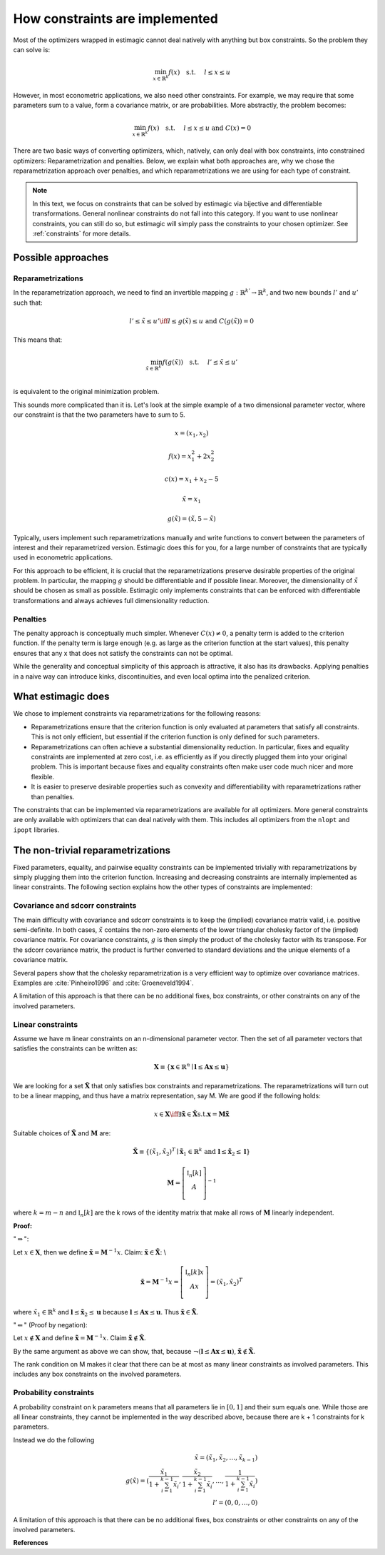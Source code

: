 .. _implementation_of_constraints:

How constraints are implemented
===============================

Most of the optimizers wrapped in estimagic cannot deal natively with anything but box
constraints. So the problem they can solve is:

.. math::

    \min_{x \in \mathbb{R}^k} f(x) \quad \text{s.t.} \hspace{0.5cm} l \leq x \leq u

However, in most econometric applications, we also need other constraints. For example,
we may require that some parameters sum to a value, form a covariance matrix, or
are probabilities. More abstractly, the problem becomes:

.. math::

    \min_{x \in \mathbb{R}^k} f(x) \quad \text{s.t.} \hspace{0.5cm} l \leq x \leq u
    \text{  and  } C(x) = 0

There are two basic ways of converting optimizers, which, natively, can only deal with box
constraints, into constrained optimizers: Reparametrization and penalties. Below, we
explain what both approaches are, why we chose the reparametrization approach over
penalties, and which reparametrizations we are using for each type of constraint.

.. note::

    In this text, we focus on constraints that can be solved by estimagic via bijective and
    differentiable transformations. General nonlinear constraints do not fall into this
    category. If you want to use nonlinear constraints, you can still do so, but
    estimagic will simply pass the constraints to your chosen optimizer. See
    :ref:`constraints` for more details.


Possible approaches
-------------------


Reparametrizations
~~~~~~~~~~~~~~~~~~

In the reparametrization approach, we need to find an invertible mapping
:math:`g : \mathbb{R}^{k'} \to \mathbb{R}^k`, and two new bounds :math:`l'` and
:math:`u'` such that:

.. math::

    l' \leq \tilde{x} \leq u' \iff l \leq g(\tilde{x}) \leq u \text {  and  }
    C(g(\tilde{x})) = 0

This means that:

.. math::

    \min_{\tilde{x} \in \mathbb{R}^{k'}} f(g(\tilde{x})) \quad \text{s.t.}
    \hspace{0.5cm} l' \leq \tilde{x} \leq u'\\


is equivalent to the original minimization problem.


This sounds more complicated than it is. Let's look at the simple example of a
two dimensional parameter vector, where our constraint is that the two parameters
have to sum to 5.

.. math::

    x = (x_1, x_2)

    f(x) = x_1^2 + 2 x_2^2

    c(x) = x_1 + x_2 - 5

    \tilde{x} = x_1

    g(\tilde{x}) = (\tilde{x}, 5 - \tilde{x})



Typically, users implement such reparametrizations manually and write functions to
convert between the parameters of interest and their reparametrized version. Estimagic
does this for you, for a large number of constraints that are typically used in
econometric applications.

For this approach to be efficient, it is crucial that the reparametrizations preserve
desirable properties of the original problem. In particular, the mapping :math:`g` should
be differentiable and if possible linear. Moreover, the dimensionality of
:math:`\tilde{x}` should be chosen as small as possible. Estimagic only implements
constraints that can be enforced with differentiable transformations and always achieves
full dimensionality reduction.


Penalties
~~~~~~~~~

The penalty approach is conceptually much simpler. Whenever :math:`C(x) \neq 0`, a
penalty term is added to the criterion function. If the penalty term is large enough
(e.g. as large as the criterion function at the start values), this penalty ensures that any x
that does not satisfy the constraints can not be optimal.

While the generality and conceptual simplicity of this approach is attractive, it also
has its drawbacks. Applying penalties in a naive way can introduce kinks,
discontinuities, and even local optima into the penalized criterion.


What estimagic does
-------------------

We chose to implement constraints via reparametrizations for the following reasons:

* Reparametrizations ensure that the criterion function is only evaluated at parameters
  that satisfy all constraints. This is not only efficient, but essential if the
  criterion function is only defined for such parameters.

* Reparametrizations can often achieve a substantial dimensionality reduction. In
  particular, fixes and equality constraints are implemented at zero cost, i.e. as
  efficiently as if you directly plugged them into your original problem. This is important because
  fixes and equality constraints often make user code much nicer and more flexible.

* It is easier to preserve desirable properties such as convexity and differentiability
  with reparametrizations rather than penalties.


The constraints that can be implemented via reparametrizations are available for all
optimizers. More general constraints are only available with optimizers that can deal
natively with them. This includes all optimizers from the ``nlopt`` and ``ipopt`` libraries.


The non-trivial reparametrizations
----------------------------------

Fixed parameters, equality, and pairwise equality constraints can be implemented
trivially with reparametrizations by simply plugging them into the criterion function.
Increasing and decreasing constraints are internally implemented as linear constraints.
The following section explains how the other types of constraints are implemented:


Covariance and sdcorr constraints
~~~~~~~~~~~~~~~~~~~~~~~~~~~~~~~~~

The main difficulty with covariance and sdcorr constraints is to keep the (implied)
covariance matrix valid, i.e. positive semi-definite. In both cases, :math:`\tilde{x}`
contains the non-zero elements of the lower triangular cholesky factor of the (implied)
covariance matrix. For covariance constraints, :math:`g` is then simply the product of
the cholesky factor with its transpose. For the sdcorr covariance matrix, the product is
further converted to standard deviations and the unique elements of a covariance matrix.

Several papers show that the cholesky reparametrization is a very efficient way to
optimize over covariance matrices. Examples are :cite:`Pinheiro1996` and
:cite:`Groeneveld1994`.

A limitation of this approach is that there can be no additional fixes, box constraints,
or other constraints on any of the involved parameters.

.. _linear_constraint_implementation:

Linear constraints
~~~~~~~~~~~~~~~~~~

Assume we have m linear constraints on an n-dimensional parameter vector. Then the set
of all parameter vectors that satisfies the constraints can be written as:

.. math::

    \mathbf{X} \equiv \{\mathbf{x} \in \mathbb{R}^n \mid \mathbf{l} \leq \mathbf{Ax}
    \leq \mathbf{u}\}


We are looking for a set :math:`\mathbf{\tilde{X}}` that only satisfies box constraints
and reparametrizations. The reparametrizations will turn out to be a linear mapping, and
thus have a matrix representation, say M. We are good if the following holds:

.. math::

    x \in \mathbf{X} \iff \exists \mathbf{\tilde{x}} \in \mathbf{\tilde{X}} \text{s.t.}
    \mathbf{x} = \mathbf{M\tilde{x}}


Suitable choices of :math:`\mathbf{\tilde{X}}` and :math:`\mathbf{M}` are:


.. math::

    \mathbf{\tilde{X}} \equiv \{(\tilde{x}_1, \tilde{x}_2)^T \mid \mathbf{\tilde{x}}_1
    \in \mathbb{R}^{k} \text{ and } \mathbf{l} \leq \mathbf{\tilde{x}}_2 \leq \mathbf{l}\}

    \mathbf{M} =
        \left[ {\begin{array}{cc}
        \mathbb{I}_n[k] \\
        A \\
        \end{array} } \right]^{-1}


where :math:`k = m - n` and :math:`\mathbb{I}_n[k]` are the k rows of the identity
matrix that make all rows of :math:`\mathbf{M}` linearly independent.


**Proof:**

":math:`\Rightarrow`":

Let :math:`x\in \mathbf{X}`, then we define
:math:`\mathbf{\tilde{x}} = \mathbf{M}^{-1} x`.
Claim: :math:`\mathbf{\tilde{x}}  \in \mathbf{\tilde{X}}`: \\

.. math::
  \mathbf{\tilde{x}}  = \mathbf{M}^{-1} x =
    \left[ {\begin{array}{cc}
       \mathbb{I}_n[k]x \\
       Ax \\
      \end{array} } \right]
      = (\tilde{x}_1, \tilde{x}_2)^T

where :math:`\tilde{x}_1 \in \mathbb{R}^k` and
:math:`\mathbf{l} \leq \mathbf{\tilde{x}}_2 \leq \mathbf{u}` because
:math:`\mathbf{l} \leq \mathbf{Ax} \leq \mathbf{u}`. Thus
:math:`\mathbf{\tilde{x}} \in \mathbf{\tilde{X}}`.


":math:`\Leftarrow`" (Proof by negation):

Let :math:`x \not\in \mathbf{X}` and define
:math:`\mathbf{\tilde{x}} = \mathbf{M}^{-1} x`.
Claim :math:`\mathbf{\tilde{x}}  \not\in \mathbf{\tilde{X}}`.

By the same argument as above we can show, that, because
:math:`\neg(\mathbf{l} \leq \mathbf{Ax} \leq \mathbf{u})`,
:math:`\mathbf{\tilde{x}}  \not\in \mathbf{\tilde{X}}`.


The rank condition on M makes it clear that there can be at most as many linear
constraints as involved parameters. This includes any box constraints on the involved
parameters.


Probability constraints
~~~~~~~~~~~~~~~~~~~~~~~

A probability constraint on k parameters means that all parameters lie in
:math:`[0, 1]` and their sum equals one. While those are all linear constraints,
they cannot be implemented in the way described above, because there are k + 1
constraints for k parameters.

Instead we do the following

.. math::
    \tilde{x} = (\tilde{x}_1, \tilde{x}_2, \ldots, \tilde{x}_{k - 1})\\
    g(\tilde{x}) = (\frac{\tilde{x}_1}{1 + \sum_{i=1}^{k-1}\tilde{x}_i},
    \frac{\tilde{x}_2}{1 + \sum_{i=1}^{k-1}\tilde{x}_i}, \ldots,
    \frac{1}{1 + \sum_{i=1}^{k-1}\tilde{x}_i})\\
    l' = (0, 0, \ldots, 0)


A limitation of this approach is that there can be no additional fixes, box constraints
or other constraints on any of the involved parameters.


**References**

.. bibliography:: ../../refs.bib
    :filter: docname in docnames
